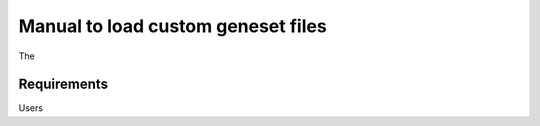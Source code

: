 .. _geneset:

Manual to load custom geneset files
================================================================================

The 

Requirements
--------------------------------------------------------------------------------
Users 


.. seealso::

    See 
